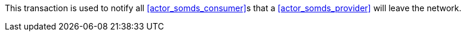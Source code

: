 // DEV-34 Transaction Summary

This transaction is used to notify all <<actor_somds_consumer>>s that a <<actor_somds_provider>> will leave the network.
